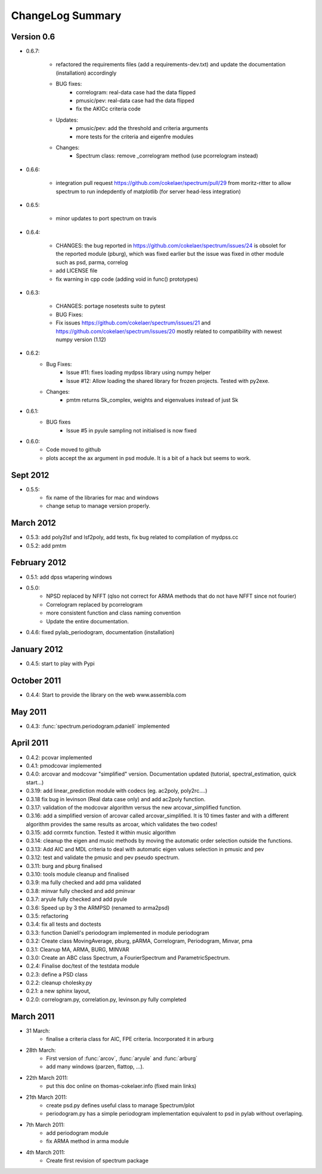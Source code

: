 ChangeLog Summary
===================

Version 0.6
---------------

* 0.6.7:

    * refactored the requirements files (add a requirements-dev.txt) and 
      update the documentation (installation)      accordingly
    * BUG fixes: 
       * correlogram: real-data case had the data flipped
       * pmusic/pev: real-data case had the data flipped
       * fix the AKICc criteria code
    * Updates:
       * pmusic/pev: add the threshold and criteria arguments
       * more tests for the criteria and eigenfre modules
    * Changes:
       * Spectrum class: remove _correlogram method (use pcorrelogram instead)

* 0.6.6:

   * integration pull request https://github.com/cokelaer/spectrum/pull/29 from
     moritz-ritter to allow spectrum to run indepdently of matplotlib (for
     server head-less integration)

* 0.6.5:

    * minor updates to port spectrum on travis

* 0.6.4:

    * CHANGES: the bug reported in https://github.com/cokelaer/spectrum/issues/24 is
      obsolet for the reported module (pburg), which was fixed earlier but the issue
      was fixed in other module such as psd, parma, correlog
    * add LICENSE file
    * fix warning in cpp code (adding void in func() prototypes)

* 0.6.3:

    * CHANGES: portage nosetests suite to pytest
    * BUG Fixes:
    * Fix issues https://github.com/cokelaer/spectrum/issues/21 and 
      https://github.com/cokelaer/spectrum/issues/20 mostly related to
      compatibility with newest numpy version (1.12)

* 0.6.2:
    * Bug Fixes:
        * Issue #11: fixes loading mydpss library using numpy helper
        * Issue #12: Allow loading the shared library for frozen projects. Tested with py2exe.
    * Changes:
        * pmtm returns Sk_complex, weights and eigenvalues instead of just Sk

* 0.6.1:
    * BUG fixes
        * Issue #5 in pyule sampling not initialised is now fixed

* 0.6.0:
    * Code moved to github
    * plots accept the ax argument in psd module. It is a bit of a 
      hack but seems to work.

Sept 2012
----------
* 0.5.5: 
    * fix name of the libraries for mac and windows
    * change setup to manage version properly.


March 2012
--------------
* 0.5.3: add poly2lsf and lsf2poly, add tests, fix bug related to compilation of mydpss.cc
* 0.5.2: add pmtm

February 2012
--------------
* 0.5.1: add dpss wtapering windows
* 0.5.0: 
   * NPSD replaced by NFFT (qlso not correct for ARMA methods that do not have NFFT since not fourier)
   * Correlogram replaced by pcorrelogram 
   * more consistent function and class naming convention 
   * Update the entire documentation. 
* 0.4.6: fixed pylab_periodogram, documentation (installation)

January 2012
---------------

* 0.4.5: start to play with Pypi

October 2011
-----------------

* 0.4.4: Start to provide the library on the web www.assembla.com


May 2011
----------

* 0.4.3: :func:`spectrum.periodogram.pdaniell` implemented

April 2011
-----------

* 0.4.2: pcovar implemented
* 0.4.1: pmodcovar implemented
* 0.4.0: arcovar and modcovar "simplified" version. Documentation updated (tutorial, spectral_estimation, quick start...)
* 0.3.19: add linear_prediction module with codecs (eg. ac2poly, poly2rc....)
* 0.3.18 fix bug in levinson (Real data case only) and add ac2poly function.
* 0.3.17: validation of the modcovar algorithm versus the new arcovar_simplified function.
* 0.3.16: add a simplified version of arcovar called arcovar_simplified. It is 10 times faster and with a different algorithm provides the same results as arcoar, which validates the two codes!
* 0.3.15: add corrmtx function. Tested it within music algorithm
* 0.3.14: cleanup the eigen and music methods by moving the automatic order selection outside the functions.
* 0.3.13: Add AIC and MDL criteria to deal with automatic eigen values selection in pmusic and pev
* 0.3.12: test and validate the pmusic and pev pseudo spectrum.
* 0.3.11: burg and pburg  finalised
* 0.3.10: tools module cleanup and finalised
* 0.3.9:  ma fully checked and add pma validated
* 0.3.8:  minvar fully checked and add pminvar
* 0.3.7:  aryule fully checked and add pyule
* 0.3.6:  Speed up by 3 the ARMPSD (renamed to arma2psd)
* 0.3.5:  refactoring
* 0.3.4:  fix all tests and doctests
* 0.3.3:  function Daniell's periodogram implemented in module periodogram
* 0.3.2:  Create class MovingAverage, pburg, pARMA, Correlogram, Periodogram, Minvar, pma
* 0.3.1:  Cleanup MA, ARMA, BURG, MINVAR
* 0.3.0:  Create an ABC class Spectrum, a FourierSpectrum and ParametricSpectrum. 
* 0.2.4:  Finalise doc/test of the testdata module
* 0.2.3:  define a PSD class
* 0.2.2:  cleanup cholesky.py
* 0.2.1:  a new sphinx layout, 
* 0.2.0:  correlogram.py, correlation.py, levinson.py fully completed

March 2011
------------

* 31 March:
    - finalise a criteria class for AIC, FPE criteria. Incorporated it in arburg  

* 28th March:
    - First version of :func:`arcov`, :func:`aryule` and :func:`arburg` 
    - add many windows (parzen, flattop, ...).

* 22th March 2011:
    - put this doc online on thomas-cokelaer.info (fixed main links)

* 21th March 2011:
    - create psd.py defines useful class to manage Spectrum/plot
    - periodogram.py has a simple periodogram implementation equivalent to psd in pylab without overlaping. 

* 7th March 2011: 
    - add periodogram module
    - fix ARMA method in arma module
* 4th March 2011: 
    - Create first revision of spectrum package
